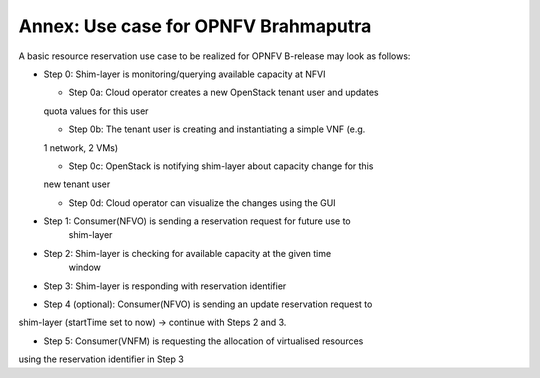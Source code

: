 Annex: Use case for OPNFV Brahmaputra
=================================================

A basic resource reservation use case to be realized for OPNFV B-release may 
look as follows:

* Step 0: Shim-layer is monitoring/querying available capacity at NFVI

  * Step 0a: Cloud operator creates a new OpenStack tenant user and  updates 
  quota values for this user

  * Step 0b: The tenant user is creating and instantiating a simple VNF (e.g. 
  1 network, 2 VMs)

  * Step 0c: OpenStack is notifying shim-layer about capacity change for this 
  new tenant user

  * Step 0d: Cloud operator can visualize the changes using the GUI

* Step 1: Consumer(NFVO) is sending a reservation request for future use to 
    shim-layer

* Step 2: Shim-layer is checking for available capacity at the given time 
    window

* Step 3: Shim-layer is responding with reservation identifier

* Step 4 (optional): Consumer(NFVO) is sending an update reservation request to
shim-layer (startTime set to now) -> continue with Steps 2 and 3.

* Step 5: Consumer(VNFM) is requesting the allocation of virtualised resources 
using the reservation identifier in Step 3